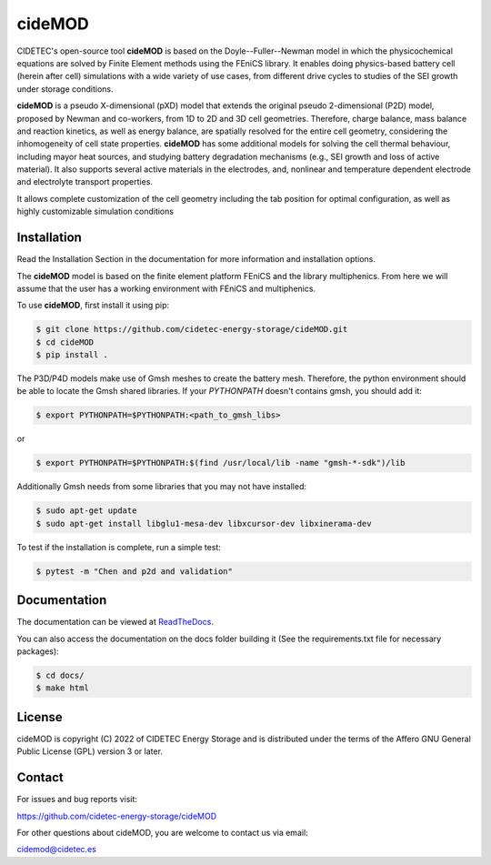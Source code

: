 cideMOD
=======
CIDETEC's open-source tool **cideMOD** is based on the Doyle--Fuller--Newman
model in which the physicochemical equations
are solved by Finite Element methods using the FEniCS library. It enables doing physics-based battery cell
(herein after cell) simulations with a wide variety of use cases, from
different drive cycles to studies of the SEI growth under storage
conditions.

**cideMOD** is a pseudo X-dimensional (pXD) model that extends the
original pseudo 2-dimensional (P2D) model, proposed by Newman and
co-workers, from 1D to 2D and 3D cell geometries. Therefore, charge
balance, mass balance and reaction kinetics, as well as energy balance,
are spatially resolved for the entire cell geometry, considering the
inhomogeneity of cell state properties.
**cideMOD** has some additional models for solving the cell thermal
behaviour, including mayor heat sources, and studying battery
degradation mechanisms (e.g., SEI growth and loss of active material). 
It also supports several active materials in the electrodes, and, 
nonlinear and temperature dependent electrode and electrolyte transport properties.

It allows complete customization of the cell geometry including the tab
position for optimal configuration, as well as highly customizable
simulation conditions

Installation
------------

Read the Installation Section in the documentation for more information
and installation options.

The **cideMOD** model is based on the finite element platform FEniCS
and the library multiphenics. From here we will assume that the
user has a working environment with FEniCS and multiphenics.

To use **cideMOD**, first install it using pip:

.. code-block:: console

   $ git clone https://github.com/cidetec-energy-storage/cideMOD.git
   $ cd cideMOD
   $ pip install .

The P3D/P4D models make use of Gmsh meshes to create the battery
mesh. Therefore, the python environment should be able to locate the
Gmsh shared libraries.
If your *PYTHONPATH* doesn't contains gmsh, you should add it:

.. code-block:: console

   $ export PYTHONPATH=$PYTHONPATH:<path_to_gmsh_libs>

or

.. code-block:: console

   $ export PYTHONPATH=$PYTHONPATH:$(find /usr/local/lib -name "gmsh-*-sdk")/lib

Additionally Gmsh needs from some libraries that you may not have
installed:

.. code-block:: console

   $ sudo apt-get update
   $ sudo apt-get install libglu1-mesa-dev libxcursor-dev libxinerama-dev

To test if the installation is complete, run a simple test:

.. code-block:: console

   $ pytest -m "Chen and p2d and validation"


Documentation
-------------

The documentation can be viewed at
`ReadTheDocs <https://cidemod.readthedocs.io/en/latest/>`_.

You can also access the documentation on the docs folder
building it (See the requirements.txt file for necessary packages):

.. code-block:: console

   $ cd docs/
   $ make html

License
-------
cideMOD is copyright (C) 2022 of CIDETEC Energy Storage and is
distributed under the terms of the Affero GNU General Public License
(GPL) version 3 or later.

Contact
-------
For issues and bug reports visit:

https://github.com/cidetec-energy-storage/cideMOD

For other questions about cideMOD, you are welcome to contact us via email:

cidemod@cidetec.es
